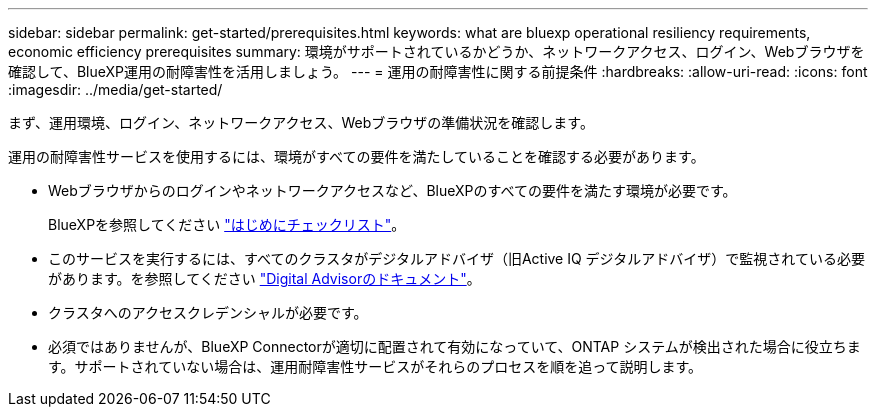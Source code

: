 ---
sidebar: sidebar 
permalink: get-started/prerequisites.html 
keywords: what are bluexp operational resiliency requirements, economic efficiency prerequisites 
summary: 環境がサポートされているかどうか、ネットワークアクセス、ログイン、Webブラウザを確認して、BlueXP運用の耐障害性を活用しましょう。 
---
= 運用の耐障害性に関する前提条件
:hardbreaks:
:allow-uri-read: 
:icons: font
:imagesdir: ../media/get-started/


[role="lead"]
まず、運用環境、ログイン、ネットワークアクセス、Webブラウザの準備状況を確認します。

運用の耐障害性サービスを使用するには、環境がすべての要件を満たしていることを確認する必要があります。

* Webブラウザからのログインやネットワークアクセスなど、BlueXPのすべての要件を満たす環境が必要です。
+
BlueXPを参照してください https://docs.netapp.com/us-en/cloud-manager-setup-admin/reference-checklist-cm.html["はじめにチェックリスト"]。

* このサービスを実行するには、すべてのクラスタがデジタルアドバイザ（旧Active IQ デジタルアドバイザ）で監視されている必要があります。を参照してください https://docs.netapp.com/us-en/active-iq/index.html["Digital Advisorのドキュメント"]。
* クラスタへのアクセスクレデンシャルが必要です。
* 必須ではありませんが、BlueXP Connectorが適切に配置されて有効になっていて、ONTAP システムが検出された場合に役立ちます。サポートされていない場合は、運用耐障害性サービスがそれらのプロセスを順を追って説明します。

